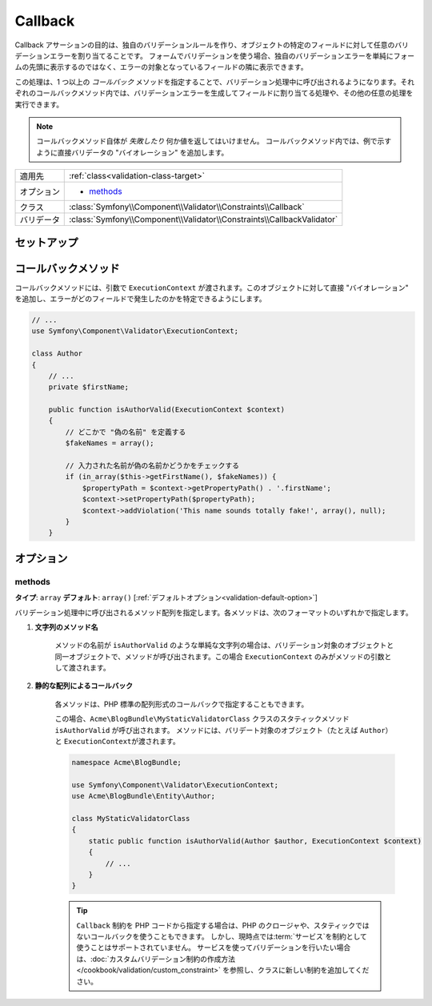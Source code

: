 Callback
========

Callback アサーションの目的は、独自のバリデーションルールを作り、オブジェクトの特定のフィールドに対して任意のバリデーションエラーを割り当てることです。
フォームでバリデーションを使う場合、独自のバリデーションエラーを単純にフォームの先頭に表示するのではなく、エラーの対象となっているフィールドの隣に表示できます。

この処理は、1 つ以上の *コールバック* メソッドを指定することで、バリデーション処理中に呼び出されるようになります。それぞれのコールバックメソッド内では、バリデーションエラーを生成してフィールドに割り当てる処理や、その他の任意の処理を実行できます。

.. note::

    コールバックメソッド自体が *失敗したり* 何か値を返してはいけません。
    コールバックメソッド内では、例で示すように直接バリデータの "バイオレーション" を追加します。

+----------------+------------------------------------------------------------------------+
| 適用先         | :ref:`class<validation-class-target>`                                  |
+----------------+------------------------------------------------------------------------+
| オプション     | - `methods`_                                                           |
+----------------+------------------------------------------------------------------------+
| クラス         | :class:`Symfony\\Component\\Validator\\Constraints\\Callback`          |
+----------------+------------------------------------------------------------------------+
| バリデータ     | :class:`Symfony\\Component\\Validator\\Constraints\\CallbackValidator` |
+----------------+------------------------------------------------------------------------+

セットアップ
------------

.. configuration-block::

    .. code-block:: yaml

        # src/Acme/BlogBundle/Resources/config/validation.yml
        Acme\BlogBundle\Entity\Author:
            constraints:
                - Callback:
                    methods:   [isAuthorValid]

    .. code-block:: xml

        <!-- src/Acme/BlogBundle/Resources/config/validation.xml -->
        <class name="Acme\BlogBundle\Entity\Author">
            <constraint name="Callback">
                <option name="methods">
                    <value>isAuthorValid</value>
                </option>
            </constraint>
        </class>

    .. code-block:: php-annotations

        // src/Acme/BlogBundle/Entity/Author.php
        use Symfony\Component\Validator\Constraints as Assert;

        /**
         * @Assert\Callback(methods={"isAuthorValid"})
         */
        class Author
        {
        }

コールバックメソッド
--------------------

コールバックメソッドには、引数で ``ExecutionContext`` が渡されます。このオブジェクトに対して直接 "バイオレーション" を追加し、エラーがどのフィールドで発生したのかを特定できるようにします。

.. code-block:: php

    // ...
    use Symfony\Component\Validator\ExecutionContext;
    
    class Author
    {
        // ...
        private $firstName;
    
        public function isAuthorValid(ExecutionContext $context)
        {
            // どこかで "偽の名前" を定義する
            $fakeNames = array();
        
            // 入力された名前が偽の名前かどうかをチェックする
            if (in_array($this->getFirstName(), $fakeNames)) {
                $propertyPath = $context->getPropertyPath() . '.firstName';
                $context->setPropertyPath($propertyPath);
                $context->addViolation('This name sounds totally fake!', array(), null);
            }
        }

オプション
----------

methods
~~~~~~~

**タイプ**: ``array`` **デフォルト**: ``array()`` [:ref:`デフォルトオプション<validation-default-option>`]

バリデーション処理中に呼び出されるメソッド配列を指定します。各メソッドは、次のフォーマットのいずれかで指定します。

1) **文字列のメソッド名**

    メソッドの名前が ``isAuthorValid`` のような単純な文字列の場合は、バリデーション対象のオブジェクトと同一オブジェクトで、メソッドが呼び出されます。この場合 ``ExecutionContext`` のみがメソッドの引数として渡されます。

2) **静的な配列によるコールバック**

    各メソッドは、PHP 標準の配列形式のコールバックで指定することもできます。

    .. configuration-block::

        .. code-block:: yaml

            # src/Acme/BlogBundle/Resources/config/validation.yml
            Acme\BlogBundle\Entity\Author:
                constraints:
                    - Callback:
                        methods:
                            -    [Acme\BlogBundle\MyStaticValidatorClass, isAuthorValid]

        .. code-block:: php-annotations

            // src/Acme/BlogBundle/Entity/Author.php
            use Symfony\Component\Validator\Constraints as Assert;

            /**
             * @Assert\Callback(methods={
             *     { "Acme\BlogBundle\MyStaticValidatorClass", "isAuthorValid"}
             * })
             */
            class Author
            {
            }

        .. code-block:: php

            // src/Acme/BlogBundle/Entity/Author.php

            use Symfony\Component\Validator\Mapping\ClassMetadata;
            use Symfony\Component\Validator\Constraints\Callback;

            class Author
            {
                public $name;

                public static function loadValidatorMetadata(ClassMetadata $metadata)
                {
                    $metadata->addConstraint(new Callback(array(
                        'methods' => array('isAuthorValid'),
                    )));
                }
            }

    この場合、\ ``Acme\BlogBundle\MyStaticValidatorClass`` クラスのスタティックメソッド ``isAuthorValid`` が呼び出されます。
    メソッドには、バリデート対象のオブジェクト（たとえば ``Author``\ ）と ``ExecutionContext``\ が渡されます。

    .. code-block:: php

        namespace Acme\BlogBundle;
    
        use Symfony\Component\Validator\ExecutionContext;
        use Acme\BlogBundle\Entity\Author;
    
        class MyStaticValidatorClass
        {
            static public function isAuthorValid(Author $author, ExecutionContext $context)
            {
                // ...
            }
        }

    .. tip::

        ``Callback`` 制約を PHP コードから指定する場合は、PHP のクロージャや、スタティックではないコールバックを使うこともできます。
        しかし、現時点では\ :term:`サービス`\ を制約として使うことはサポートされていません。
        サービスを使ってバリデーションを行いたい場合は、\ :doc:`カスタムバリデーション制約の作成方法</cookbook/validation/custom_constraint>` を参照し、クラスに新しい制約を追加してください。

.. 2011/01/27 hidenorigoto 34ab8860ec2510047e9c1329e63529506bec5004

